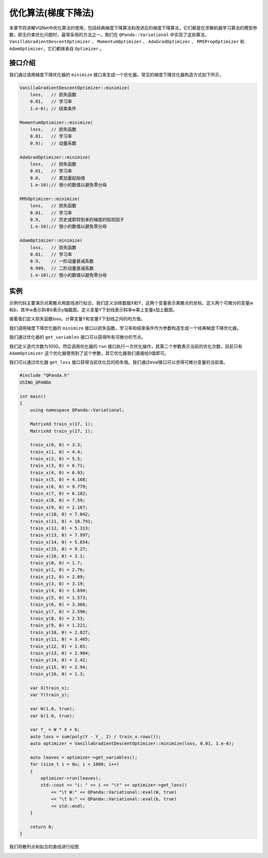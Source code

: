 优化算法(梯度下降法)
========================

本章节将讲解VQNet中优化算法的使用，包括经典梯度下降算法和改进后的梯度下降算法，它们都是在求解机器学习算法的模型参数，即无约束优化问题时，最常采用的方法之一。我们在 ``QPanda::Variational`` 中实现了这些算法，``VanillaGradientDescentOptimizer`` 、 ``MomentumOptimizer`` 、 ``AdaGradOptimizer`` 、 ``RMSPropOptimizer`` 和 ``AdamOptimizer``，它们都继承自 ``Optimizer`` 。

接口介绍
----------

我们通过调用梯度下降优化器的 ``minimize`` 接口来生成一个优化器。常见的梯度下降优化器构造方式如下所示，

.. code-block:: cpp

    VanillaGradientDescentOptimizer::minimize(
        loss,   // 损失函数 
        0.01,   // 学习率
        1.e-6); // 结束条件

    MomentumOptimizer::minimize(
        loss,   // 损失函数 
        0.01,   // 学习率
        0.9);   // 动量系数

    AdaGradOptimizer::minimize(
        loss,   // 损失函数 
        0.01,   // 学习率
        0.0,    // 累加量起始值
        1.e-10);// 很小的数值以避免零分母

    RMSOptimizer::minimize(
        loss,   // 损失函数 
        0.01,   // 学习率
        0.9,    // 历史或即将到来的梯度的贴现因子
        1.e-10);// 很小的数值以避免零分母

    AdamOptimizer::minimize(
        loss,   // 损失函数 
        0.01,   // 学习率
        0.9,    // 一阶动量衰减系数
        0.999,  // 二阶动量衰减系数
        1.e-10);// 很小的数值以避免零分母

实例
-------------

示例代码主要演示对离散点用直线进行拟合，我们定义训练数据X和Y，这两个变量表示离散点的坐标。定义两个可微分的变量w和b，其中w表示斜率b表示y轴截距。定义变量Y下划线表示斜率w乘上变量x加上截距。

接着我们定义损失函数loss。计算变量Y和变量Y下划线之间的均方值。

我们调用梯度下降优化器的 ``minimize`` 接口以损失函数，学习率和结束条件作为参数构造生成一个经典梯度下降优化器。

我们通过优化器的 ``get_variables`` 接口可以获得所有可微分的节点。

我们定义迭代次数为1000。然后调用优化器的 ``run`` 接口执行一次优化操作，其第二个参数表示当前的优化次数，目前只有 ``AdamOptimizer`` 这个优化器使用到了这个参数，其它优化器我们直接给0值即可。

我们可以通过优化器 ``get_loss`` 接口获得当前优化后的损失值。我们通过eval接口可以求得可微分变量的当前值。

.. code-block:: cpp

    #include "QPanda.h"
    USING_QPANDA

    int main()
    {
        using namespace QPanda::Variational;

        MatrixXd train_x(17, 1);
        MatrixXd train_y(17, 1);

        train_x(0, 0) = 3.3;
        train_x(1, 0) = 4.4;
        train_x(2, 0) = 5.5;
        train_x(3, 0) = 6.71;
        train_x(4, 0) = 6.93;
        train_x(5, 0) = 4.168;
        train_x(6, 0) = 9.779;
        train_x(7, 0) = 6.182;
        train_x(8, 0) = 7.59;
        train_x(9, 0) = 2.167;
        train_x(10, 0) = 7.042;
        train_x(11, 0) = 10.791;
        train_x(12, 0) = 5.313;
        train_x(13, 0) = 7.997;
        train_x(14, 0) = 5.654;
        train_x(15, 0) = 9.27;
        train_x(16, 0) = 3.1;
        train_y(0, 0) = 1.7;
        train_y(1, 0) = 2.76;
        train_y(2, 0) = 2.09;
        train_y(3, 0) = 3.19;
        train_y(4, 0) = 1.694;
        train_y(5, 0) = 1.573;
        train_y(6, 0) = 3.366;
        train_y(7, 0) = 2.596;
        train_y(8, 0) = 2.53;
        train_y(9, 0) = 1.221;
        train_y(10, 0) = 2.827;
        train_y(11, 0) = 3.465;
        train_y(12, 0) = 1.65;
        train_y(13, 0) = 2.904;
        train_y(14, 0) = 2.42;
        train_y(15, 0) = 2.94;
        train_y(16, 0) = 1.3;

        var X(train_x);
        var Y(train_y);

        var W(1.0, true);
        var b(1.0, true);

        var Y_ = W * X + b;
        auto loss = sum(poly(Y - Y_, 2) / train_x.rows());
        auto optimizer = VanillaGradientDescentOptimizer::minimize(loss, 0.01, 1.e-6);

        auto leaves = optimizer->get_variables();
        for (size_t i = 0u; i < 1000; i++)
        {
            optimizer->run(leaves);
            std::cout << "i: " << i << "\t" << optimizer->get_loss()
                << "\t W:" << QPanda::Variational::eval(W, true)
                << "\t b:" << QPanda::Variational::eval(b, true)
                << std::endl;
        }

        return 0;
    }

.. image:: images/GradientExample.png

我们将散列点和拟合的直线进行绘图

.. image:: images/GradientExamplePlot.png